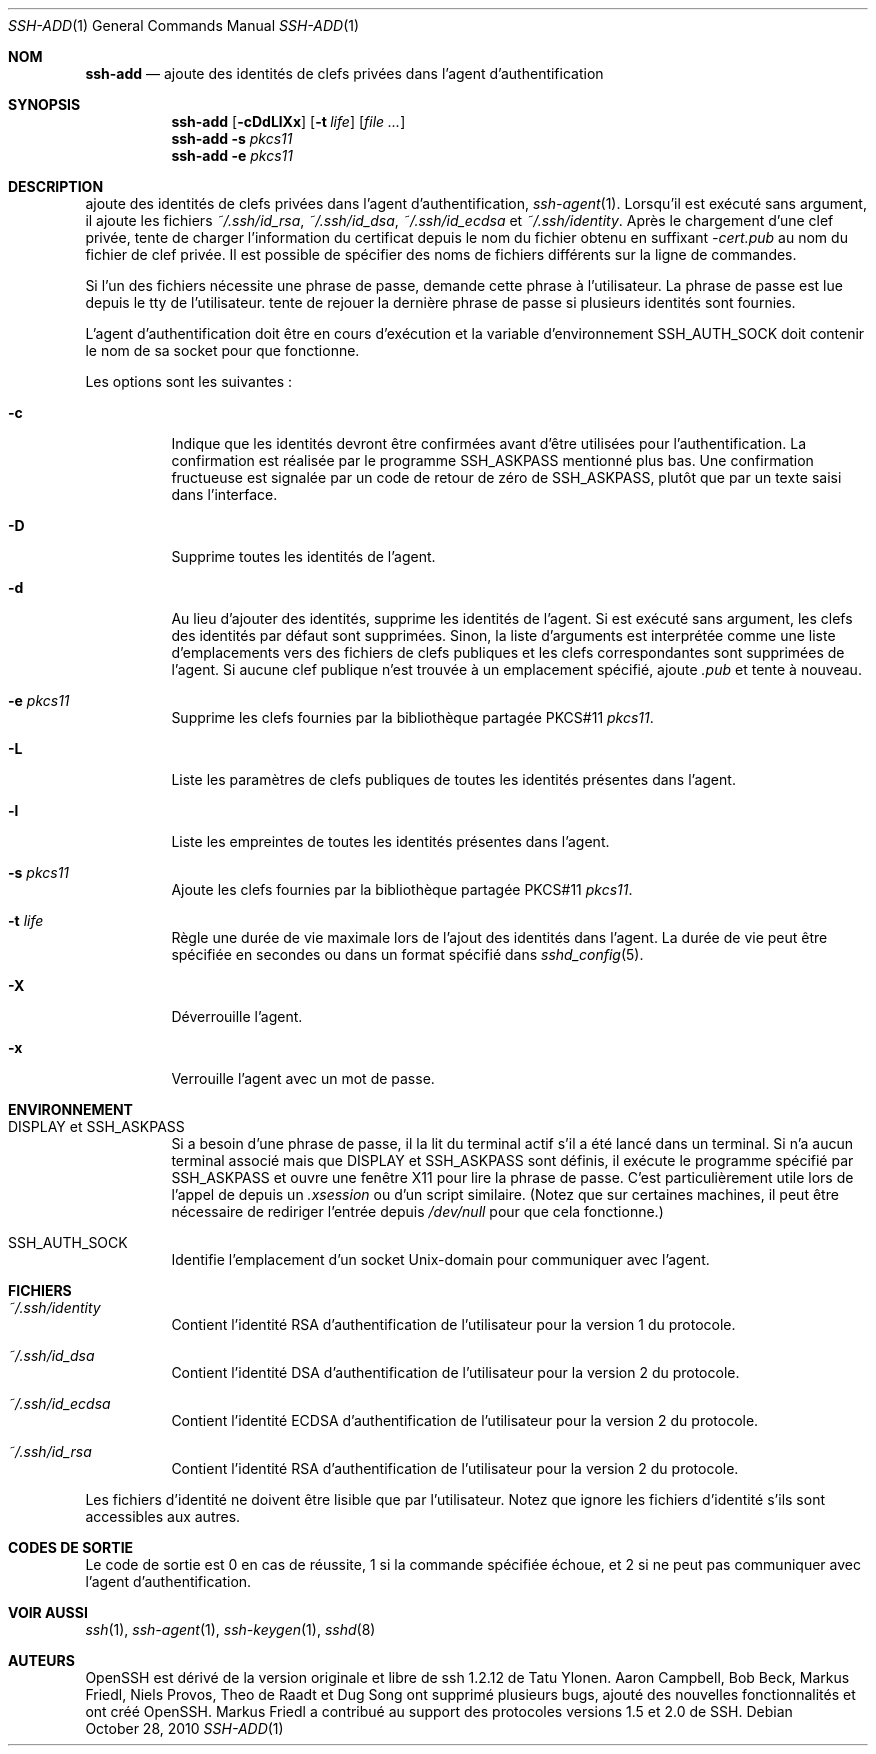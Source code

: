 .\"	$OpenBSD: ssh-add.1,v 1.55 2010/10/28 18:33:28 jmc Exp $
.\"
.\" Author: Tatu Ylonen <ylo@cs.hut.fi>
.\" Copyright (c) 1995 Tatu Ylonen <ylo@cs.hut.fi>, Espoo, Finland
.\"                    All rights reserved
.\"
.\" As far as I am concerned, the code I have written for this software
.\" can be used freely for any purpose.  Any derived versions of this
.\" software must be clearly marked as such, and if the derived work is
.\" incompatible with the protocol description in the RFC file, it must be
.\" called by a name other than "ssh" or "Secure Shell".
.\"
.\"
.\" Copyright (c) 1999,2000 Markus Friedl.  All rights reserved.
.\" Copyright (c) 1999 Aaron Campbell.  All rights reserved.
.\" Copyright (c) 1999 Theo de Raadt.  All rights reserved.
.\"
.\" Redistribution and use in source and binary forms, with or without
.\" modification, are permitted provided that the following conditions
.\" are met:
.\" 1. Redistributions of source code must retain the above copyright
.\"    notice, this list of conditions and the following disclaimer.
.\" 2. Redistributions in binary form must reproduce the above copyright
.\"    notice, this list of conditions and the following disclaimer in the
.\"    documentation and/or other materials provided with the distribution.
.\"
.\" THIS SOFTWARE IS PROVIDED BY THE AUTHOR ``AS IS'' AND ANY EXPRESS OR
.\" IMPLIED WARRANTIES, INCLUDING, BUT NOT LIMITED TO, THE IMPLIED WARRANTIES
.\" OF MERCHANTABILITY AND FITNESS FOR A PARTICULAR PURPOSE ARE DISCLAIMED.
.\" IN NO EVENT SHALL THE AUTHOR BE LIABLE FOR ANY DIRECT, INDIRECT,
.\" INCIDENTAL, SPECIAL, EXEMPLARY, OR CONSEQUENTIAL DAMAGES (INCLUDING, BUT
.\" NOT LIMITED TO, PROCUREMENT OF SUBSTITUTE GOODS OR SERVICES; LOSS OF USE,
.\" DATA, OR PROFITS; OR BUSINESS INTERRUPTION) HOWEVER CAUSED AND ON ANY
.\" THEORY OF LIABILITY, WHETHER IN CONTRACT, STRICT LIABILITY, OR TORT
.\" (INCLUDING NEGLIGENCE OR OTHERWISE) ARISING IN ANY WAY OUT OF THE USE OF
.\" THIS SOFTWARE, EVEN IF ADVISED OF THE POSSIBILITY OF SUCH DAMAGE.
.\"
.Dd $Mdocdate: October 28 2010 $
.Dt SSH-ADD 1
.Os
.Sh NOM
.Nm ssh-add
.Nd ajoute des identités de clefs privées dans l'agent d'authentification
.Sh SYNOPSIS
.Nm ssh-add
.Op Fl cDdLlXx
.Op Fl t Ar life
.Op Ar
.Nm ssh-add
.Fl s Ar pkcs11
.Nm ssh-add
.Fl e Ar pkcs11
.Sh DESCRIPTION
.Nm
ajoute des identités de clefs privées dans l'agent d'authentification,
.Xr ssh-agent 1 .
Lorsqu'il est exécuté sans argument, il ajoute les fichiers
.Pa ~/.ssh/id_rsa ,
.Pa ~/.ssh/id_dsa ,
.Pa ~/.ssh/id_ecdsa
et
.Pa ~/.ssh/identity .
Après le chargement d'une clef privée,
.Nm
tente de charger l'information du certificat depuis le nom du fichier
obtenu en suffixant 
.Pa -cert.pub
au nom du fichier de clef privée.
Il est possible de spécifier des noms de fichiers différents sur
la ligne de commandes.
.Pp
Si l'un des fichiers nécessite une phrase de passe,
.Nm
demande cette phrase à l'utilisateur.
La phrase de passe est lue depuis le tty de l'utilisateur.
.Nm
tente de rejouer la dernière phrase de passe si plusieurs identités
sont fournies.
.Pp
L'agent d'authentification doit être en cours d'exécution et la
variable d'environnement
.Ev SSH_AUTH_SOCK
doit contenir le nom de sa socket pour que
.Nm
fonctionne.
.Pp
Les options sont les suivantes :
.Bl -tag -width Ds
.It Fl c
Indique que les identités devront être confirmées avant d'être utilisées
pour l'authentification.
La confirmation est réalisée par le programme
.Ev SSH_ASKPASS
mentionné plus bas.
Une confirmation fructueuse est signalée par un code de retour de zéro de
.Ev SSH_ASKPASS ,
plutôt que par un texte saisi dans l'interface.
.It Fl D
Supprime toutes les identités de l'agent.
.It Fl d
Au lieu d'ajouter des identités, supprime les identités de l'agent.
Si
.Nm
est exécuté sans argument, les clefs des identités par défaut sont supprimées.
Sinon, la liste d'arguments est interprétée comme une liste d'emplacements
vers des fichiers de clefs publiques et les clefs correspondantes sont
supprimées de l'agent.
Si aucune clef publique n'est trouvée à un emplacement spécifié,
.Nm
ajoute
.Pa .pub
et tente à nouveau.
.It Fl e Ar pkcs11
Supprime les clefs fournies par la bibliothèque partagée PKCS#11
.Ar pkcs11 .
.It Fl L
Liste les paramètres de clefs publiques de toutes les identités
présentes dans l'agent.
.It Fl l
Liste les empreintes de toutes les identités présentes dans l'agent.
.It Fl s Ar pkcs11
Ajoute les clefs fournies par la bibliothèque partagée PKCS#11
.Ar pkcs11 .
.It Fl t Ar life
Règle une durée de vie maximale lors de l'ajout des identités dans l'agent.
La durée de vie peut être spécifiée en secondes ou dans un format spécifié dans
.Xr sshd_config 5 .
.It Fl X
Déverrouille l'agent.
.It Fl x
Verrouille l'agent avec un mot de passe.
.El
.Sh ENVIRONNEMENT
.Bl -tag -width Ds
.It Ev "DISPLAY" et "SSH_ASKPASS"
Si
.Nm
a besoin d'une phrase de passe, il la lit du terminal actif s'il a
été lancé dans un terminal.
Si
.Nm
n'a aucun terminal associé mais que
.Ev DISPLAY
et
.Ev SSH_ASKPASS
sont définis, il exécute le programme spécifié par
.Ev SSH_ASKPASS
et ouvre une fenêtre X11 pour lire la phrase de passe.
C'est particulièrement utile lors de l'appel de
.Nm
depuis un
.Pa .xsession
ou d'un script similaire.
(Notez que sur certaines machines, il peut être nécessaire de rediriger
l'entrée depuis
.Pa /dev/null
pour que cela fonctionne.)
.It Ev SSH_AUTH_SOCK
Identifie l'emplacement d'un socket
.Ux Ns -domain
pour communiquer avec l'agent.
.El
.Sh FICHIERS
.Bl -tag -width Ds
.It Pa ~/.ssh/identity
Contient l'identité RSA d'authentification de l'utilisateur pour la version 1 du protocole.
.It Pa ~/.ssh/id_dsa
Contient l'identité DSA d'authentification de l'utilisateur pour la version 2 du protocole.
.It Pa ~/.ssh/id_ecdsa
Contient l'identité ECDSA d'authentification de l'utilisateur pour la version 2 du protocole.
.It Pa ~/.ssh/id_rsa
Contient l'identité RSA d'authentification de l'utilisateur pour la version 2 du protocole.
.El
.Pp
Les fichiers d'identité ne doivent être lisible que par l'utilisateur.
Notez que
.Nm
ignore les fichiers d'identité s'ils sont accessibles aux autres.
.Sh CODES DE SORTIE
Le code de sortie est 0 en cas de réussite, 1 si la commande spécifiée échoue,
et 2 si
.Nm
ne peut pas communiquer avec l'agent d'authentification.
.Sh VOIR AUSSI
.Xr ssh 1 ,
.Xr ssh-agent 1 ,
.Xr ssh-keygen 1 ,
.Xr sshd 8
.Sh AUTEURS
OpenSSH est dérivé de la version originale et libre de ssh 1.2.12 de Tatu Ylonen.
Aaron Campbell, Bob Beck, Markus Friedl, Niels Provos,
Theo de Raadt et Dug Song
ont supprimé plusieurs bugs, ajouté des nouvelles fonctionnalités
et ont créé OpenSSH.
Markus Friedl a contribué au support des protocoles versions 1.5 et 2.0 de SSH.
.\"
.\" Traduction Laurent GAUTROT <l.gautrot@free.fr> - 2011-08-05
